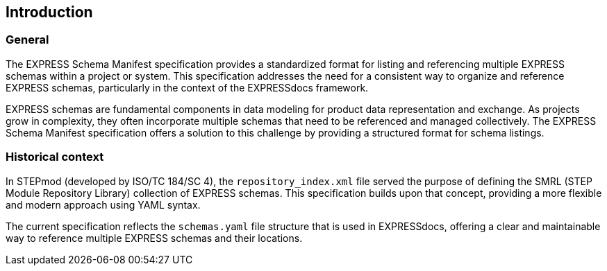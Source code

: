 == Introduction

=== General

The EXPRESS Schema Manifest specification provides a standardized format for
listing and referencing multiple EXPRESS schemas within a project or system.
This specification addresses the need for a consistent way to organize and
reference EXPRESS schemas, particularly in the context of the EXPRESSdocs
framework.

EXPRESS schemas are fundamental components in data modeling for product data
representation and exchange. As projects grow in complexity, they often
incorporate multiple schemas that need to be referenced and managed
collectively. The EXPRESS Schema Manifest specification offers a solution to
this challenge by providing a structured format for schema listings.

=== Historical context

In STEPmod (developed by ISO/TC 184/SC 4), the `repository_index.xml` file
served the purpose of defining the SMRL (STEP Module Repository Library)
collection of EXPRESS schemas. This specification builds upon that concept,
providing a more flexible and modern approach using YAML syntax.

The current specification reflects the `schemas.yaml` file structure that is
used in EXPRESSdocs, offering a clear and maintainable way to reference multiple
EXPRESS schemas and their locations.
